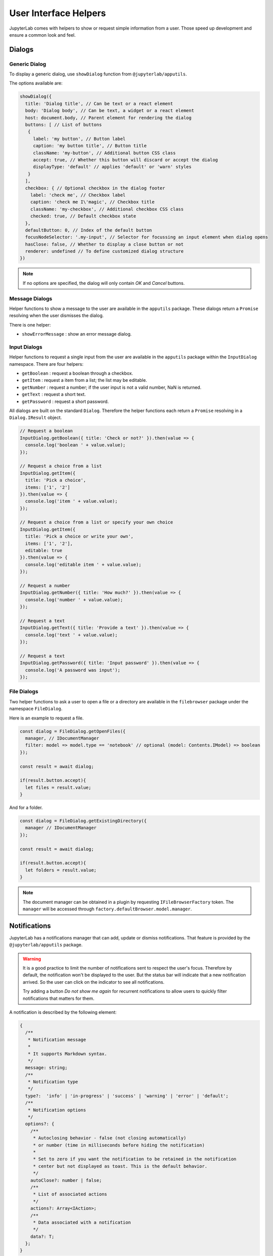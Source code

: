 User Interface Helpers
======================

JupyterLab comes with helpers to show or request simple information from a user.
Those speed up development and ensure a common look and feel.

Dialogs
-------

Generic Dialog
^^^^^^^^^^^^^^

To display a generic dialog, use ``showDialog`` function from ``@jupyterlab/apputils``.

The options available are:

.. code:: typescript

   showDialog({
     title: 'Dialog title', // Can be text or a react element
     body: 'Dialog body', // Can be text, a widget or a react element
     host: document.body, // Parent element for rendering the dialog
     buttons: [ // List of buttons
      {
        label: 'my button', // Button label
        caption: 'my button title', // Button title
        className: 'my-button', // Additional button CSS class
        accept: true, // Whether this button will discard or accept the dialog
        displayType: 'default' // applies 'default' or 'warn' styles
      }
     ],
     checkbox: { // Optional checkbox in the dialog footer
       label: 'check me', // Checkbox label
       caption: 'check me I\'magic', // Checkbox title
       className: 'my-checkbox', // Additional checkbox CSS class
       checked: true, // Default checkbox state
     },
     defaultButton: 0, // Index of the default button
     focusNodeSelector: '.my-input', // Selector for focussing an input element when dialog opens
     hasClose: false, // Whether to display a close button or not
     renderer: undefined // To define customized dialog structure
   })

.. note::

   If no options are specified, the dialog will only contain *OK* and *Cancel* buttons.

Message Dialogs
^^^^^^^^^^^^^^^

Helper functions to show a message to the user are available in the ``apputils`` package.
These dialogs return a ``Promise`` resolving when the user dismisses the dialog.

There is one helper:

* ``showErrorMessage`` : show an error message dialog.


Input Dialogs
^^^^^^^^^^^^^

Helper functions to request a single input from the user are available in the ``apputils``
package within the ``InputDialog`` namespace. There are four helpers:

* ``getBoolean`` : request a boolean through a checkbox.
* ``getItem`` : request a item from a list; the list may be editable.
* ``getNumber`` : request a number; if the user input is not a valid number, NaN is returned.
* ``getText`` : request a short text.
* ``getPassword`` : request a short password.

All dialogs are built on the standard ``Dialog``. Therefore the helper functions each return
a ``Promise`` resolving in a ``Dialog.IResult`` object.

.. code:: typescript

    // Request a boolean
    InputDialog.getBoolean({ title: 'Check or not?' }).then(value => {
      console.log('boolean ' + value.value);
    });

    // Request a choice from a list
    InputDialog.getItem({
      title: 'Pick a choice',
      items: ['1', '2']
    }).then(value => {
      console.log('item ' + value.value);
    });

    // Request a choice from a list or specify your own choice
    InputDialog.getItem({
      title: 'Pick a choice or write your own',
      items: ['1', '2'],
      editable: true
    }).then(value => {
      console.log('editable item ' + value.value);
    });

    // Request a number
    InputDialog.getNumber({ title: 'How much?' }).then(value => {
      console.log('number ' + value.value);
    });

    // Request a text
    InputDialog.getText({ title: 'Provide a text' }).then(value => {
      console.log('text ' + value.value);
    });

    // Request a text
    InputDialog.getPassword({ title: 'Input password' }).then(value => {
      console.log('A password was input');
    });


File Dialogs
^^^^^^^^^^^^

Two helper functions to ask a user to open a file or a directory are
available in the ``filebrowser`` package under the namespace ``FileDialog``.

Here is an example to request a file.

.. code:: typescript

    const dialog = FileDialog.getOpenFiles({
      manager, // IDocumentManager
      filter: model => model.type == 'notebook' // optional (model: Contents.IModel) => boolean
    });

    const result = await dialog;

    if(result.button.accept){
      let files = result.value;
    }

And for a folder.

.. code:: typescript

    const dialog = FileDialog.getExistingDirectory({
      manager // IDocumentManager
    });

    const result = await dialog;

    if(result.button.accept){
      let folders = result.value;
    }

.. note:: The document manager can be obtained in a plugin by
    requesting ``IFileBrowserFactory`` token. The ``manager`` will be accessed through
    ``factory.defaultBrowser.model.manager``.

Notifications
-------------

JupyterLab has a notifications manager that can add, update or dismiss notifications. That feature
is provided by the ``@jupyterlab/apputils`` package.

.. warning::

  It is a good practice to limit the number of notifications sent to respect the user's focus.
  Therefore by default, the notification won't be displayed to the user. But the status bar will
  indicate that a new notification arrived. So the user can click on the indicator to see all
  notifications.

  Try adding a button `Do not show me again` for recurrent notifications to allow users to quickly
  filter notifications that matters for them.

A notification is described by the following element:

.. code:: typescript

   {
     /**
      * Notification message
      *
      * It supports Markdown syntax.
      */
     message: string;
     /**
      * Notification type
      */
     type?:  'info' | 'in-progress' | 'success' | 'warning' | 'error' | 'default';
     /**
      * Notification options
      */
     options?: {
       /**
        * Autoclosing behavior - false (not closing automatically)
        * or number (time in milliseconds before hiding the notification)
        *
        * Set to zero if you want the notification to be retained in the notification
        * center but not displayed as toast. This is the default behavior.
        */
       autoClose?: number | false;
       /**
        * List of associated actions
        */
       actions?: Array<IAction>;
       /**
        * Data associated with a notification
        */
       data?: T;
     };
   }

At creation, a notification will receive an unique identifier.

Actions can be linked to a notification but the interface depends on how the notification
is handled.

There are two ways of interacting with notifications: through an API or through commands. The only
difference is that actions linked to a notification can have an arbitrary callback when using the API.
But only a command can be set as an action when using the command call for creating a notification.

Using the API
^^^^^^^^^^^^^

To create notification, you need to provide a message and you can use the following helpers
to set the type automatically (or use ``notify`` to set the type manually):

.. code:: typescript

  /**
   * Helper function to emit an error notification.
   */
  Notification.error(message: string, options?: IOptions): string;

  /**
   * Helper function to emit an info notification.
   */
  Notification.info(message: string, options?: IOptions): string;

  /**
   * Helper function to emit a success notification.
   */
  Notification.success(message: string, options?: IOptions): string;

  /**
   * Helper function to emit a warning notification.
   */
  Notification.warning(message: string, options?: IOptions): string;

  /**
   * Helper function to emit a in-progress notification. Then
   * it will update it with a error or success notification
   * depending on the promise resolution.
   */
  Notification.promise(
    promise: Promise,
    {
      pending: { message: string, options?: IOptions },
      /**
       * If not set `options.data` will be set to the promise result.
       */
      success: { message: (result, data) => string, options?: IOptions },
      /**
       * If not set `options.data` will be set to the promise rejection error.
       */
      error: { message: (reason, data) => string, options?: IOptions }
    }
  ): string;

  /**
   * Helper function to emit a notification.
   */
  Notification.emit(
    message: string,
    type: 'info' | 'in-progress' | 'success' | 'warning' | 'error' | 'default' = 'default',
    options?: IOptions
  ): string;

When using the API, an action is defined by:

.. code:: typescript

  {
    /**
     * The action label.
     *
     * This should be a short description.
     */
    label: string;
    /**
     * Callback function to trigger
     */
    callback: () => void;
    /**
     * The action caption.
     *
     * This can be a longer description of the action.
     */
    caption?: string;
  }

You can update a notification using:

.. code:: typescript

  Notification.update({
    id: string;
    message: string;
    type?:  'info' | 'in-progress' | 'success' | 'warning' | 'error' | 'default';
    autoClose?: number | false;
    actions?: Array<IAction>;
    data?: ReadonlyJsonValue;
  }): boolean;

.. note::

   Once updated the notification will be moved at the begin of the notification stack.

And you can dismiss a notification (if you provide an ``id``) or all
notifications using:

.. code:: typescript

  Notification.dimiss(id?: string): void;

.. note::

  Dismissing a notification will remove it from the list of notifications without
  knowing if the user has seen it or not. Therefore it is recommended to not
  dismiss a notification.

Using commands
^^^^^^^^^^^^^^

There are three commands available.

``'apputils:notify'`` to create a notification:

.. code:: typescript

  commands.execute('apputils:notify', {
     message: string;
     type?: 'info' | 'in-progress' | 'success' | 'warning' | 'error' | 'default';
     options?: {
       autoClose?: number | false;
       actions?: Array<IAction>;
       data?: T;
     };
  });

The result is the notification unique identifier.

An action is defined by:

.. code:: typescript

  {
    /**
     * The action label.
     *
     * This should be a short description.
     */
    label: string;
    /**
     * Callback command id to trigger
     */
    commandId: string;
    /**
     * Command arguments
     */
    args?: ReadonlyJsonObject;
    /**
     * The action caption.
     *
     * This can be a longer description of the action.
     */
    caption?: string;
  }

``'apputils:update-notification'`` to update a notification:

.. code:: typescript

   commands.execute('apputils:update-notification', {
     id: string;
     message: string;
     type?: 'info' | 'in-progress' | 'success' | 'warning' | 'error' | 'default';
     autoClose?: number | false;
     actions?: Array<IAction>;
     data?: T;
   });

The result is a boolean indicating if the update was successful. In particular,
updating an absent notification will fail.

``'apputils:dismiss-notification'`` to dismiss a notification:

.. code:: typescript

   commands.execute('apputils:dismiss-notification', {
     id: string;
   });

.. note::

  Dismissing a notification will remove it from the list of notifications without
  knowing if the user has seen it or not. Therefore it is recommended to not
  dismiss a notification.
